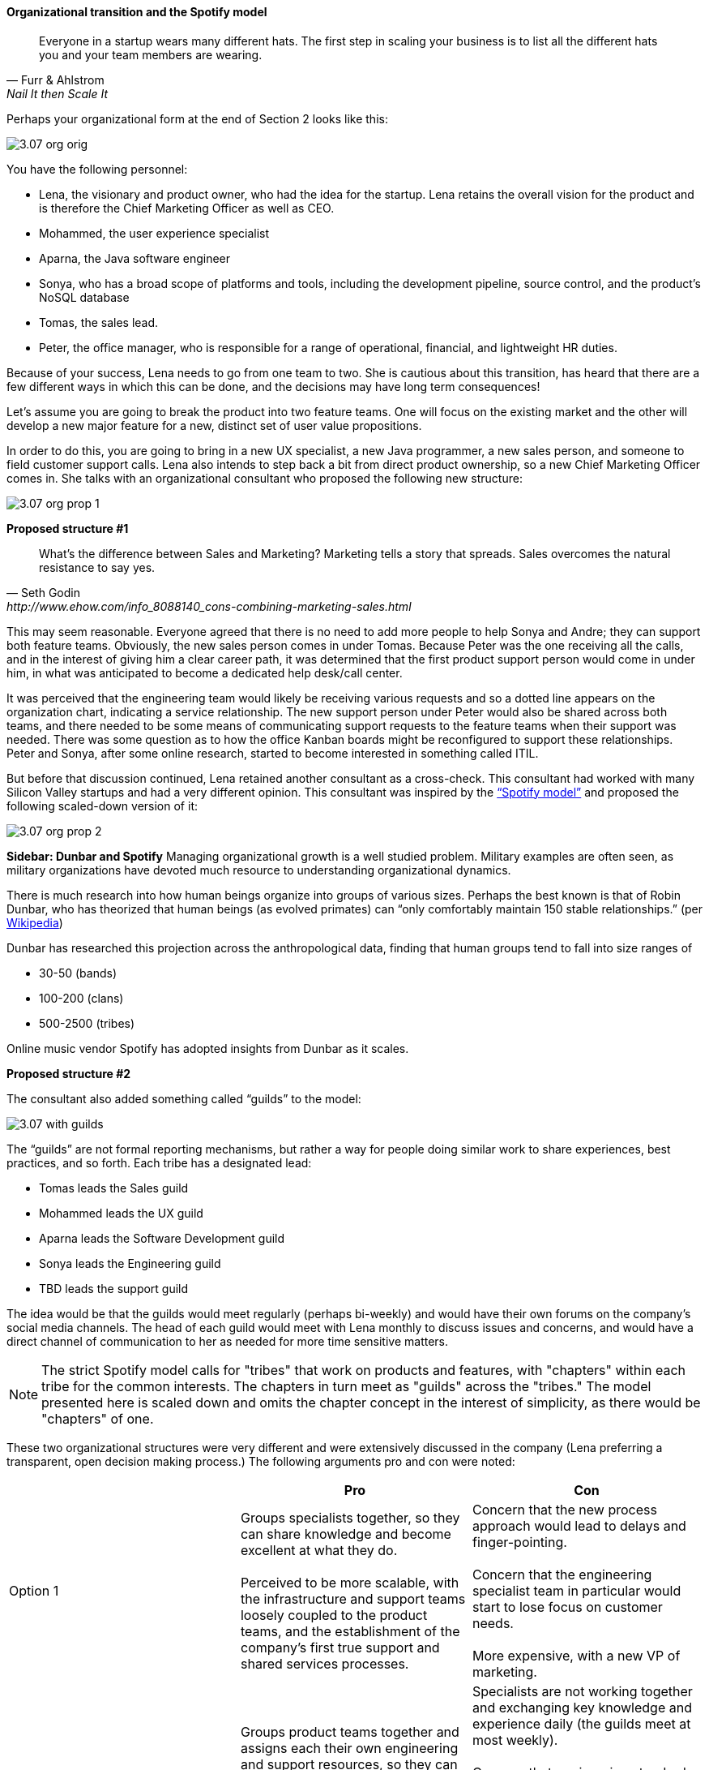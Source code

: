 ==== Organizational transition and the Spotify model

[quote, Furr & Ahlstrom, Nail It then Scale It]
Everyone in a startup wears many different hats. The first step in scaling your business is to list all the different hats you and your team members are wearing.

Perhaps your organizational form at the end of Section 2 looks like this:

image::images/3.07-org-orig.png[]

You have the following personnel:

* Lena, the visionary and product owner, who had the idea for the startup. Lena retains the overall vision for the product and is therefore the Chief Marketing Officer as well as CEO.

* Mohammed, the user experience specialist
* Aparna, the Java software engineer
* Sonya, who has a broad scope of platforms and tools, including the development pipeline, source control, and the product’s NoSQL database
* Tomas, the sales lead.
* Peter, the office manager, who is responsible for a range of operational, financial, and lightweight HR duties.

Because of your success, Lena needs to go from one team to two. She is cautious about this transition,  has heard that there are a few different ways in which this can be done, and the decisions may have long term consequences!

Let’s assume you are going to break the product into two feature teams. One will focus on the existing market and the other will develop a new major feature for a new, distinct set of user value propositions.

In order to do this, you are going to bring in a new UX specialist, a new Java programmer, a new sales person, and someone to field customer support calls. Lena also intends to step back a bit from direct product ownership, so a new Chief Marketing Officer comes in. She talks with an organizational consultant who proposed the following new structure:

image::images/3.07-org-prop-1.png[]

*Proposed structure #1*

[quote, Seth Godin, http://www.ehow.com/info_8088140_cons-combining-marketing-sales.html]
What’s the difference between Sales and Marketing? Marketing tells a story that spreads. Sales overcomes the natural resistance to say yes.

This may seem reasonable. Everyone agreed that there is no need to add more people to help Sonya and Andre; they can support both feature teams. Obviously, the new sales person comes in under Tomas.
Because Peter was the one receiving all the calls, and in the interest of giving him a clear career path, it was determined that the first product support person would come in under him, in what was anticipated to become a dedicated help desk/call center.

It was perceived that the engineering team would likely be receiving various requests and so a dotted line appears on the organization chart, indicating a service relationship. The new support person under Peter would also be shared across both teams, and there needed to be some means of communicating support requests to the feature teams when their support was needed. There was some question as to how the office Kanban boards might be reconfigured to support these relationships. Peter and Sonya, after some online research, started to become interested in something called ITIL.

But before that discussion continued, Lena retained another consultant as a cross-check. This consultant had worked with many Silicon Valley startups and had a very different opinion. This consultant was inspired by the https://dl.dropboxusercontent.com/u/1018963/Articles/SpotifyScaling.pdf[“Spotify model”] and proposed the following scaled-down version of it:

image::images/3.07-org-prop-2.png[]

****
*Sidebar: Dunbar and Spotify*
Managing organizational growth is a well studied problem. Military examples are often seen, as military organizations have devoted much resource to understanding organizational dynamics.

There is much research into how human beings organize into groups of various sizes. Perhaps the best known is that of Robin Dunbar, who has theorized that human beings (as evolved primates) can “only comfortably maintain 150 stable relationships.” (per https://en.wikipedia.org/wiki/Dunbar%27s_number[Wikipedia])

Dunbar has researched this projection across the anthropological data, finding that human groups tend to fall into size ranges of

* 30-50 (bands)
* 100-200 (clans)
* 500-2500 (tribes)

Online music vendor Spotify has adopted insights from Dunbar as it scales.
****

*Proposed structure #2*

The consultant also added something called “guilds” to the model:

image::images/3.07-with-guilds.png[]

The “guilds” are not formal reporting mechanisms, but rather a way for people doing similar work to share experiences, best practices, and so forth. Each tribe has a designated lead:

* Tomas leads the Sales guild
* Mohammed leads the UX guild
* Aparna leads the Software Development guild
* Sonya leads the Engineering guild
* TBD leads the support guild

The idea would be that the guilds would meet regularly (perhaps bi-weekly) and would have their own forums on the company’s social media channels. The head of each guild would meet with Lena monthly to discuss issues and concerns, and would have a direct channel of communication to her as needed for more time sensitive matters.

NOTE: The strict Spotify model calls for "tribes" that work on products and features, with "chapters" within each tribe for the common interests. The chapters in turn meet as "guilds" across the "tribes." The model presented here is scaled down and omits the chapter concept in the interest of simplicity, as there would be "chapters" of one.

These two organizational structures were very different and were extensively discussed in the company (Lena preferring a   transparent, open decision making process.) The following arguments pro and con were noted:

[cols="3*", options="header"]
|====
||Pro|Con
|Option 1|
Groups specialists together, so they can share knowledge and become excellent at what they do. +
 +
Perceived to be more scalable, with the infrastructure and support teams loosely coupled to the product teams, and the establishment of the company’s first true support and shared services processes.
|Concern that the new process approach would lead to delays and finger-pointing.  +
 +
 Concern that the engineering specialist team in particular would start to lose focus on customer needs. +
 +
 More expensive, with a new VP of marketing.
|Option 2
|Groups product teams together and assigns each their own engineering and support resources, so they can most effectively understand the customer needs as a team and organize themselves to meet those needs. +
 +
Less expensive, substituting a new customer support person instead of a VP.

|Specialists are not working together and exchanging key knowledge and experience daily (the guilds meet at most weekly).  +
 +
 Concern that engineering standards might become fragmented and weakened if the product teams went in different directions. +
  +
Concern that Feature Team 2 did not need a support person immediately. +
 +
Concern that Peter no longer had a clear career path as VP of Operations.
|====

One fact everyone agreed on was that Sonya had to do more Linux and Andre has to learn some NoSQL and other platform technology. But this fact was not put into the matrix as there was not agreement as to whether this was a pro or a con. On one hand, it did seem a bit wasteful, but it was also recognized as a good thing in terms of cross training and deepening the bench. Sonya also felt that a Data guild would eventually be needed.

Everyone agreed that the engineering guild in particular would need to be a very strong guild, to ensure consistency of approaches around key disciplines like source control, security, platform choices, build pipeline, and so forth. The other guilds could be a bit lighter weight, but the engineering guild leader could set binding technical policies across the product teams if need be (the expectation was that this would not be done lightly).

It was recognized that eventually a distinct operations & engineering team might still be necessary, but probably not until another round of scaling, and that that team, per the Spotify model, would be more focused on setting up self-service tools for the product teams, and would avoid ticketed work as much as possible.

Another “neither pro nor con” but important was that the second option eliminated the new VP layer. Establishing an executive layer might still happen later, the consultant suggested, but it was premature to do so now.

After further discussion and benchmarking with other startups, the second option was chosen. The new support person for Feature Team 2 would be able to be hired without urgency, allowing time for a high quality search.

This hypothetical case illustrates many of the themes we will explore throughout the rest of this chapter:

* Traditional functional vs product-centric model
* Influence of Spotify approach
